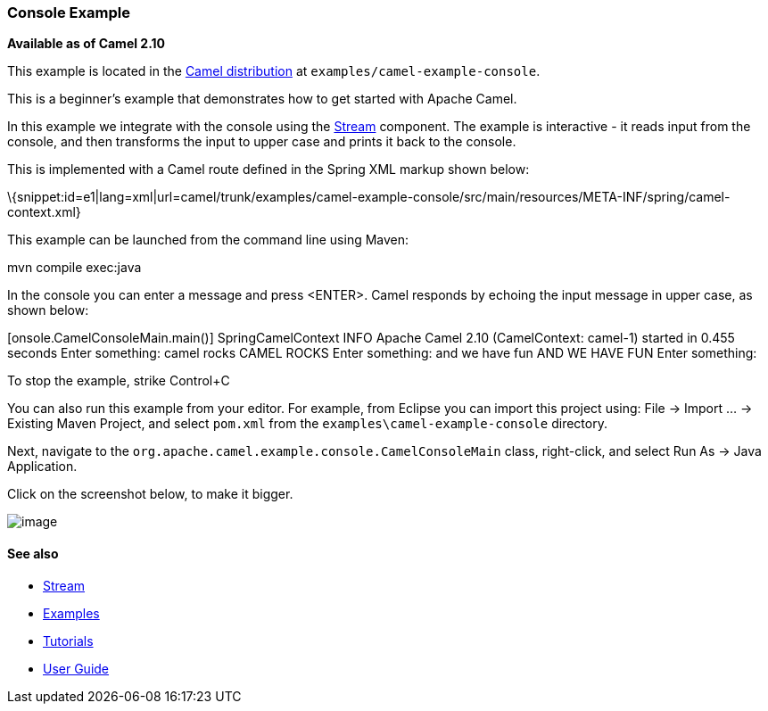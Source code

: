 [[ConfluenceContent]]
[[ConsoleExample-ConsoleExample]]
Console Example
~~~~~~~~~~~~~~~

*Available as of Camel 2.10*

This example is located in the link:download.html[Camel distribution] at
`examples/camel-example-console`.

This is a beginner's example that demonstrates how to get started with
Apache Camel.

In this example we integrate with the console using the
link:stream.html[Stream] component. The example is interactive - it
reads input from the console, and then transforms the input to upper
case and prints it back to the console.

This is implemented with a Camel route defined in the Spring XML markup
shown below:

\{snippet:id=e1|lang=xml|url=camel/trunk/examples/camel-example-console/src/main/resources/META-INF/spring/camel-context.xml}

This example can be launched from the command line using Maven:

mvn compile exec:java

In the console you can enter a message and press <ENTER>. Camel responds
by echoing the input message in upper case, as shown below:

[onsole.CamelConsoleMain.main()] SpringCamelContext INFO Apache Camel
2.10 (CamelContext: camel-1) started in 0.455 seconds Enter something:
camel rocks CAMEL ROCKS Enter something: and we have fun AND WE HAVE FUN
Enter something:

To stop the example, strike Control+C

You can also run this example from your editor. For example, from
Eclipse you can import this project using: File → Import … → Existing
Maven Project, and select `pom.xml` from the
`examples\camel-example-console` directory.

Next, navigate to the
`org.apache.camel.example.console.CamelConsoleMain` class, right-click,
and select Run As → Java Application.

Click on the screenshot below, to make it bigger.

image:console-example.data/run-as.png[image]

[[ConsoleExample-Seealso]]
See also
^^^^^^^^

* link:stream.html[Stream]
* link:examples.html[Examples]
* link:tutorials.html[Tutorials]
* link:user-guide.html[User Guide]

